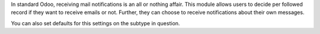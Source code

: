 In standard Odoo, receiving mail notifications is an all or nothing affair.
This module allows users to decide per followed record if they want to
receive emails or not. Further, they can choose to receive notifications about
their own messages.

You can also set defaults for this settings on the subtype in question.
